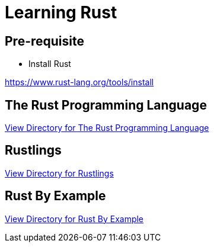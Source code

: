 = Learning Rust

== Pre-requisite

* Install Rust

https://www.rust-lang.org/tools/install

== The Rust Programming Language

link:rust-lang/README.adoc[View Directory for The Rust Programming Language]

== Rustlings

link:rustlings/README.adoc[View Directory for Rustlings]

== Rust By Example

link:rust-by-example/README.adoc[View Directory for Rust By Example]
